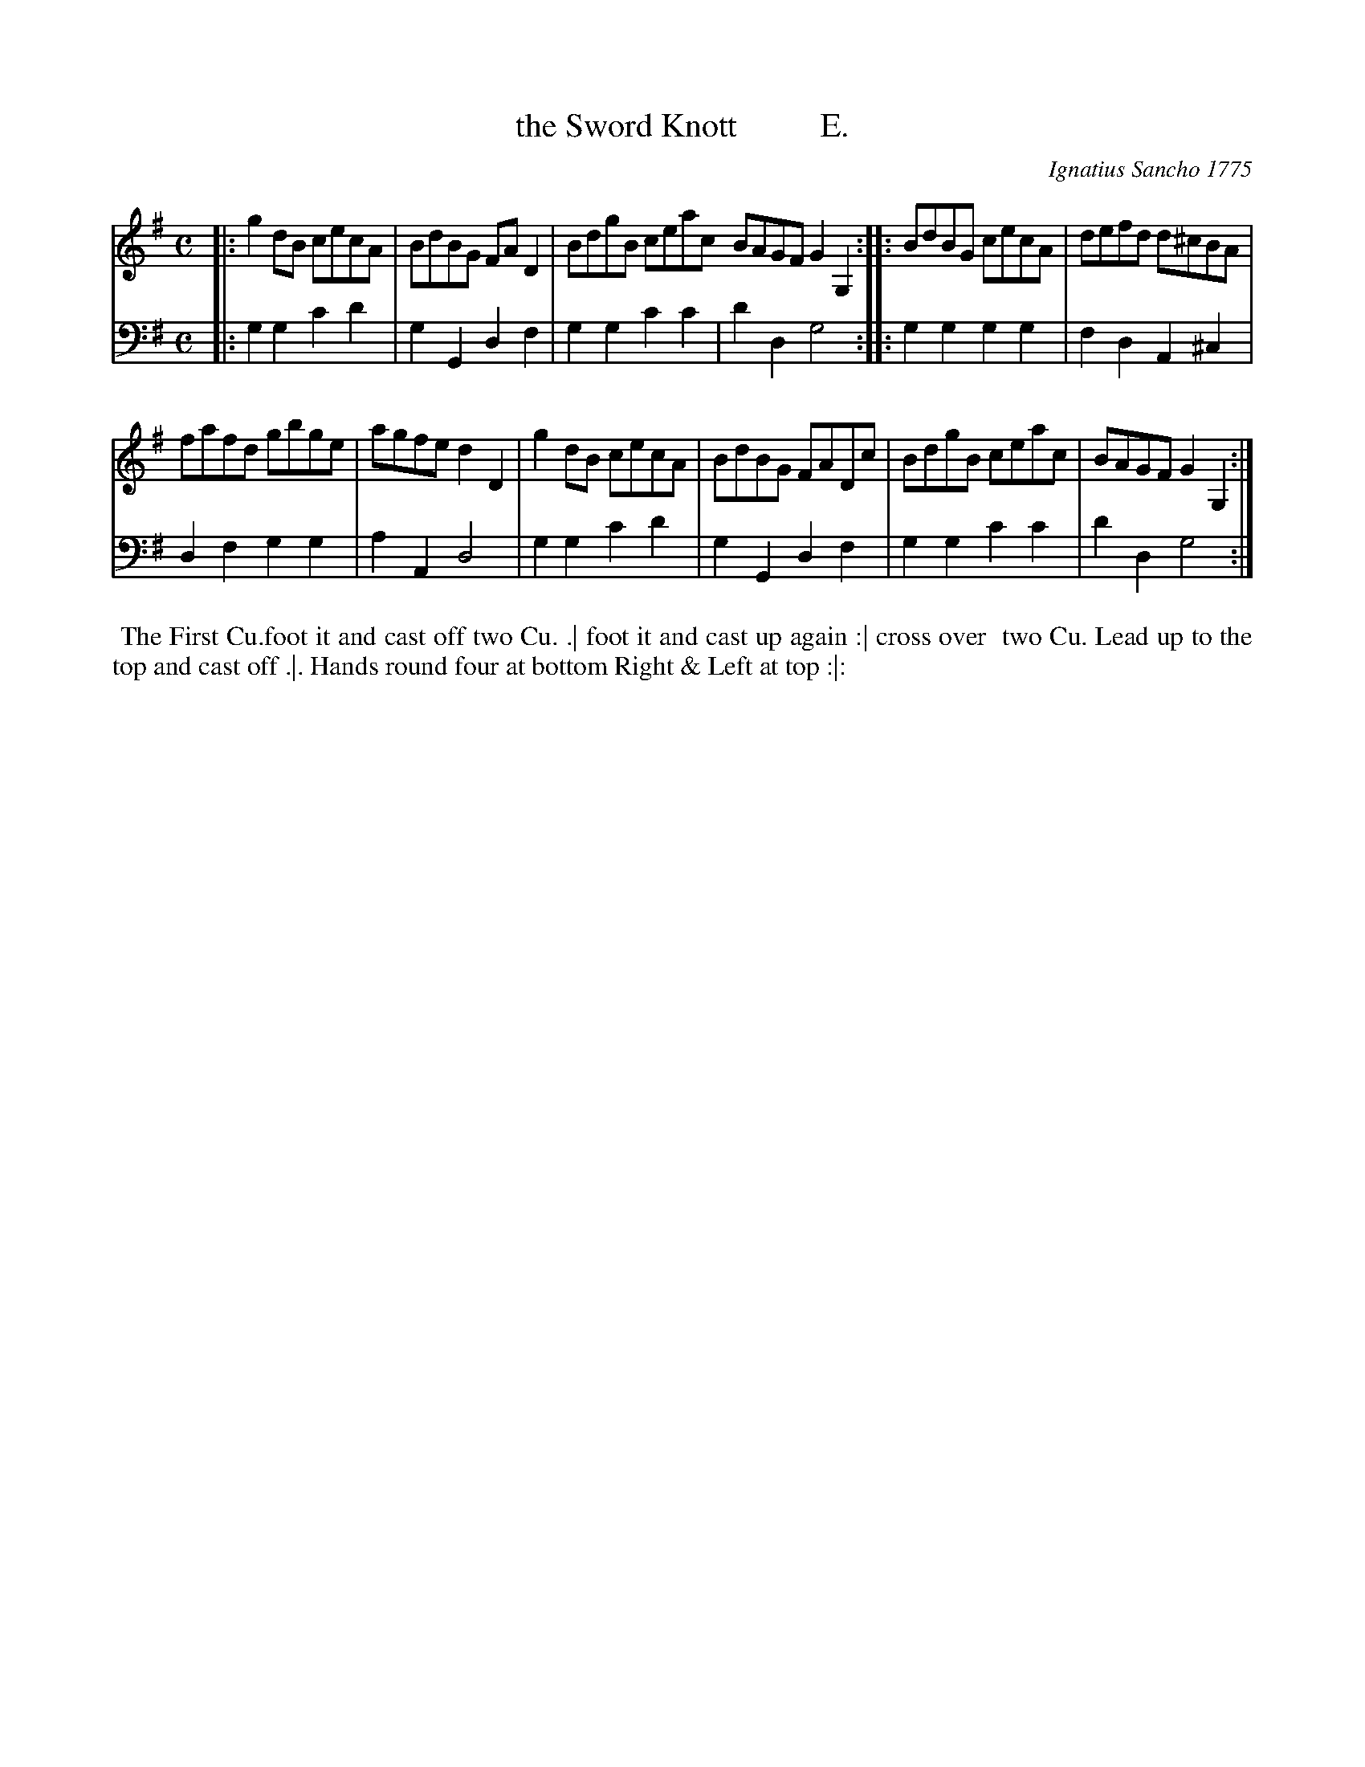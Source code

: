 X: 182
T: the Sword Knott          E.
C: Ignatius Sancho 1775
%R: march, reel
B: "Minuets Cotillons & Country Dances", 1775 p.18 #2
S: https://www.bl.uk/collection-items/minuets-cotillons-and-country-dances-by-ignatius-sancho#
Z: 2020 John Chambers <jc:trillian.mit.edu>
M: C
L: 1/8
K: G
% - - - - - - - - - - - - - - - - - - - - - - - - - - - - -
V: 1 brace=2 % staves=2
V: 2 clef=bass middle=d
% - - - - - - - - - - - - - - - - - - - - - - - - - - - - -
[V:1] |: g2dB cecA | BdBG FAD2 | BdgB ceac  BAGF G2G,2 :: BdBG cecA | defd d^cBA |
[V:2] |: g2g2 c'2d'2 | g2G2 d2f2 | g2g2 c'2c'2 | d'2d2 g4 :: g2g2 g2g2 | f2d2 A2^c2 |
[V:1] fafd gbge | agfe d2D2 | g2dB cecA | BdBG FADc | BdgB ceac | BAGF G2G,2 :|
[V:2] d2f2 g2g2 | a2A2 d4 | g2g2 c'2d'2 | g2G2 d2f2 | g2g2 c'2c'2 | d'2d2 g4 :|
% - - - - - - - - - - - - - - - - - - - - - - - - - - - - -
%%begintext align
%% The First Cu.foot it and cast off two Cu. .| foot it and cast up again :| cross over
%% two Cu. Lead up to the top and cast off .|. Hands round four at bottom Right & Left at top :|:
%%endtext
